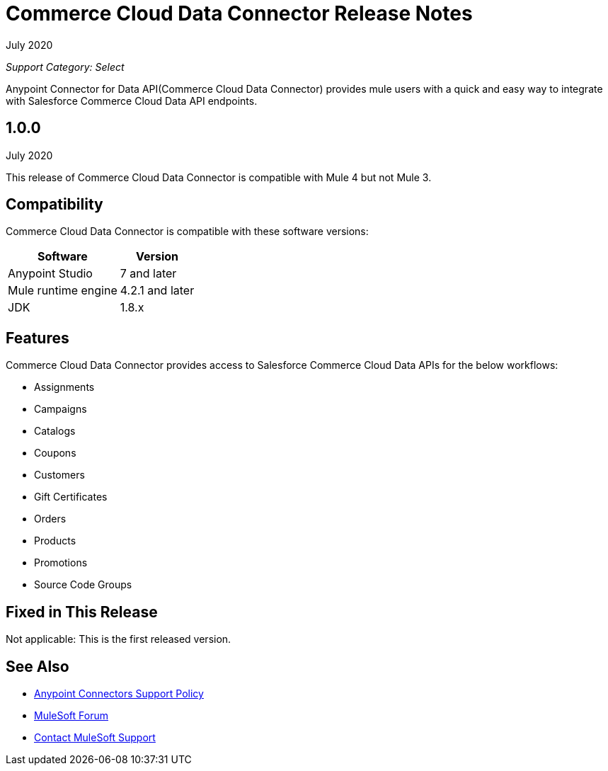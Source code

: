 = Commerce Cloud Data Connector Release Notes

July 2020

_Support Category: Select_

Anypoint Connector for Data API(Commerce Cloud Data Connector) provides mule users with a quick and easy way to integrate with Salesforce Commerce Cloud Data API endpoints.

== 1.0.0 
July 2020

This release of Commerce Cloud Data Connector is compatible with Mule 4 but not Mule 3.

== Compatibility
Commerce Cloud Data Connector is compatible with these software versions:

[%header%autowidth.spread]
|===
|Software |Version
|Anypoint Studio |7 and later
|Mule runtime engine |4.2.1 and later
|JDK |1.8.x
|===

== Features

Commerce Cloud Data Connector provides access to Salesforce Commerce Cloud Data APIs for the below workflows:

* Assignments
* Campaigns
* Catalogs
* Coupons
* Customers
* Gift Certificates
* Orders
* Products
* Promotions
* Source Code Groups

== Fixed in This Release
Not applicable: This is the first released version.

== See Also
* https://www.mulesoft.com/legal/versioning-back-support-policy#anypoint-connectors[Anypoint Connectors Support Policy]
* https://forums.mulesoft.com[MuleSoft Forum]
* https://support.mulesoft.com[Contact MuleSoft Support]
 
